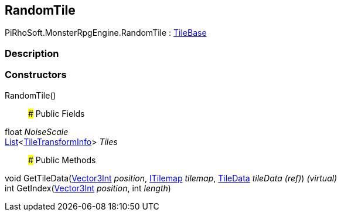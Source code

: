 [#reference/random-tile]

## RandomTile

PiRhoSoft.MonsterRpgEngine.RandomTile : https://docs.unity3d.com/ScriptReference/TileBase.html[TileBase^]

### Description

### Constructors

RandomTile()::

### Public Fields

float _NoiseScale_::

https://docs.microsoft.com/en-us/dotnet/api/System.Collections.Generic.List-1[List^]<<<reference/tile-transform-info.html,TileTransformInfo>>> _Tiles_::

### Public Methods

void GetTileData(https://docs.unity3d.com/ScriptReference/Vector3Int.html[Vector3Int^] _position_, https://docs.unity3d.com/ScriptReference/ITilemap.html[ITilemap^] _tilemap_, https://docs.unity3d.com/ScriptReference/TileData.html[TileData^] _tileData_ _(ref)_) _(virtual)_::

int GetIndex(https://docs.unity3d.com/ScriptReference/Vector3Int.html[Vector3Int^] _position_, int _length_)::